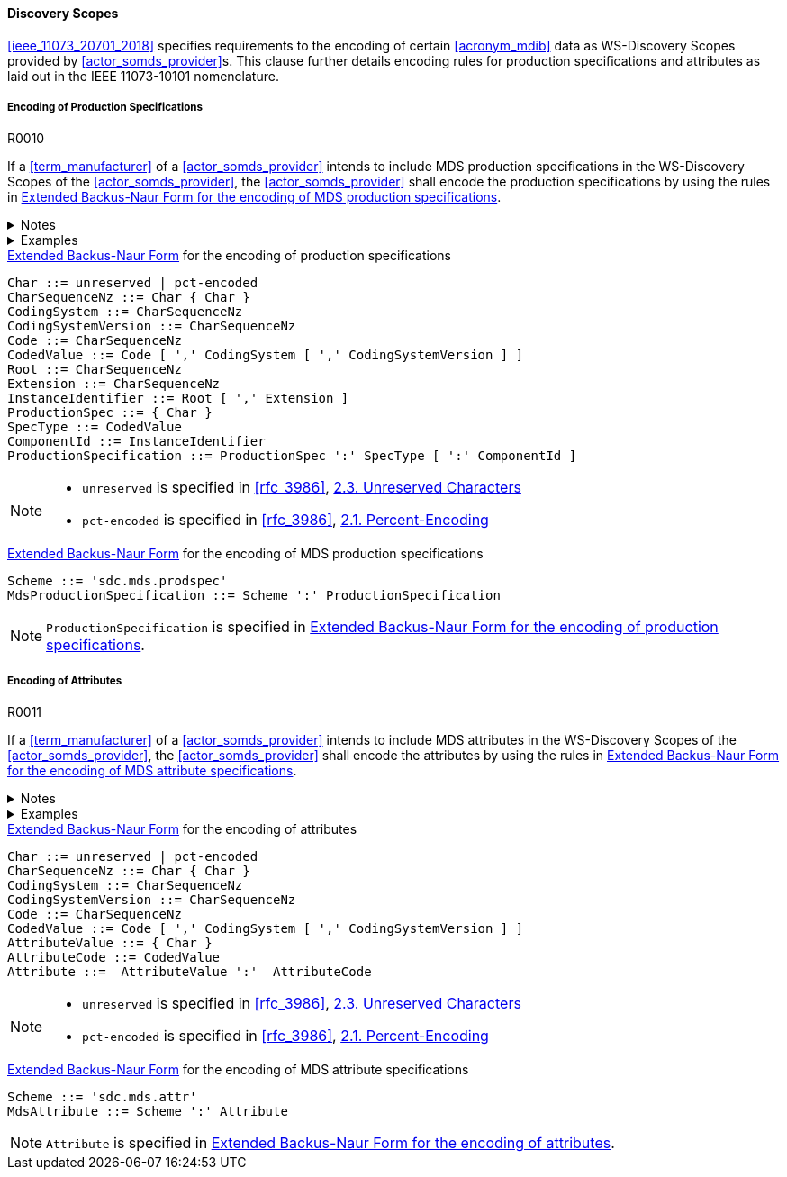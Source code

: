 :var_uri_percent_unreserved: https://www.rfc-editor.org/rfc/rfc3986#section-2.3
:var_uri_percent_encoding: https://www.rfc-editor.org/rfc/rfc3986#section-2.1

==== Discovery Scopes

<<ieee_11073_20701_2018>> specifies requirements to the encoding of certain <<acronym_mdib>> data as WS-Discovery Scopes provided by <<actor_somds_provider>>s. This clause further details encoding rules for production specifications and attributes as laid out in the IEEE 11073-10101 nomenclature.

===== Encoding of Production Specifications

.R0010
[sdpi_requirement#r0010,sdpi_req_level=shall]
****
If a <<term_manufacturer>> of a <<actor_somds_provider>> intends to include MDS production specifications in the WS-Discovery Scopes of the <<actor_somds_provider>>, the <<actor_somds_provider>> shall encode the production specifications by using the rules in <<vol2_listing_encoding_production_specification_mds>>.

.Notes
[%collapsible]
====
NOTE: The URI encoding of production specifications is defined in <<vol2_listing_encoding_production_specification>>.

NOTE: <<term_manufacturer>>s can also encode metadata information as production specification, according to the mapping in <<vol3_table_production_specifications_mapping>>.
====

.Examples
[%collapsible]
====
URIs of a <<term_manufacturer>> name and serial number:

- `sdc.mds.prodspec:MediHealth:531970`
- `sdc.mds.prodspec:DE12345678:531972,urn%3Aoid%3A1.3.111.2.11073.10101.3`
====
****

.<<iso_iec_14977_1996, Extended Backus-Naur Form>> for the encoding of production specifications
[source#vol2_listing_encoding_production_specification]
----
Char ::= unreserved | pct-encoded
CharSequenceNz ::= Char { Char }
CodingSystem ::= CharSequenceNz
CodingSystemVersion ::= CharSequenceNz
Code ::= CharSequenceNz
CodedValue ::= Code [ ',' CodingSystem [ ',' CodingSystemVersion ] ]
Root ::= CharSequenceNz
Extension ::= CharSequenceNz
InstanceIdentifier ::= Root [ ',' Extension ]
ProductionSpec ::= { Char }
SpecType ::= CodedValue
ComponentId ::= InstanceIdentifier
ProductionSpecification ::= ProductionSpec ':' SpecType [ ':' ComponentId ]
----

[NOTE]
====
- `unreserved` is specified in <<rfc_3986>>, {var_uri_percent_unreserved}[2.3. Unreserved Characters]
- `pct-encoded` is specified in <<rfc_3986>>, {var_uri_percent_encoding}[2.1. Percent-Encoding]
====

.<<iso_iec_14977_1996, Extended Backus-Naur Form>> for the encoding of MDS production specifications
[source#vol2_listing_encoding_production_specification_mds]
----
Scheme ::= 'sdc.mds.prodspec'
MdsProductionSpecification ::= Scheme ':' ProductionSpecification
----

NOTE: `ProductionSpecification` is specified in <<vol2_listing_encoding_production_specification>>.

===== Encoding of Attributes

.R0011
[sdpi_requirement#r0011,sdpi_req_level=shall]
****
If a <<term_manufacturer>> of a <<actor_somds_provider>> intends to include MDS attributes in the WS-Discovery Scopes of the <<actor_somds_provider>>, the <<actor_somds_provider>> shall encode the attributes by using the rules in <<vol2_listing_encoding_attribute_mds>>.

.Notes
[%collapsible]
====
NOTE: The URI encoding of attributes is defined by the Extended Backus-Naur Form <<iso_iec_14977_1996>> in <<vol2_listing_encoding_attribute>>.
====

.Examples
[%collapsible]
====
URI of a Soft ID named _PatMon 03_: `sdc.mds.attr:PatMon%2003:67886`
====
****

.<<iso_iec_14977_1996, Extended Backus-Naur Form>> for the encoding of attributes
[source#vol2_listing_encoding_attribute]
----
Char ::= unreserved | pct-encoded
CharSequenceNz ::= Char { Char }
CodingSystem ::= CharSequenceNz
CodingSystemVersion ::= CharSequenceNz
Code ::= CharSequenceNz
CodedValue ::= Code [ ',' CodingSystem [ ',' CodingSystemVersion ] ]
AttributeValue ::= { Char }
AttributeCode ::= CodedValue
Attribute ::=  AttributeValue ':'  AttributeCode
----

[NOTE]
====
- `unreserved` is specified in <<rfc_3986>>, {var_uri_percent_unreserved}[2.3. Unreserved Characters]
- `pct-encoded` is specified in <<rfc_3986>>, {var_uri_percent_encoding}[2.1. Percent-Encoding]
====

.<<iso_iec_14977_1996, Extended Backus-Naur Form>> for the encoding of MDS attribute specifications
[source#vol2_listing_encoding_attribute_mds]
----
Scheme ::= 'sdc.mds.attr'
MdsAttribute ::= Scheme ':' Attribute
----

NOTE: `Attribute` is specified in <<vol2_listing_encoding_attribute>>.

